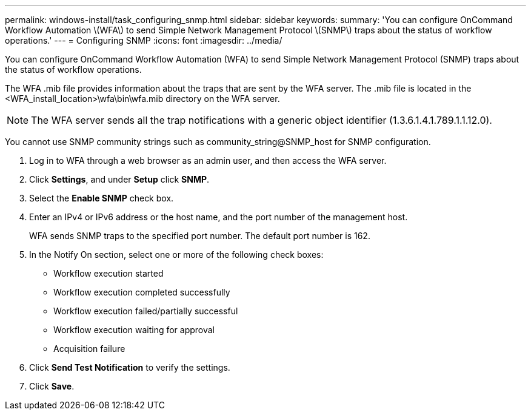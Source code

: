 ---
permalink: windows-install/task_configuring_snmp.html
sidebar: sidebar
keywords: 
summary: 'You can configure OnCommand Workflow Automation \(WFA\) to send Simple Network Management Protocol \(SNMP\) traps about the status of workflow operations.'
---
= Configuring SNMP
:icons: font
:imagesdir: ../media/

You can configure OnCommand Workflow Automation (WFA) to send Simple Network Management Protocol (SNMP) traps about the status of workflow operations.

The WFA .mib file provides information about the traps that are sent by the WFA server. The .mib file is located in the <WFA_install_location>\wfa\bin\wfa.mib directory on the WFA server.

NOTE: The WFA server sends all the trap notifications with a generic object identifier (1.3.6.1.4.1.789.1.1.12.0).

You cannot use SNMP community strings such as community_string@SNMP_host for SNMP configuration.

. Log in to WFA through a web browser as an admin user, and then access the WFA server.
. Click *Settings*, and under *Setup* click *SNMP*.
. Select the *Enable SNMP* check box.
. Enter an IPv4 or IPv6 address or the host name, and the port number of the management host.
+
WFA sends SNMP traps to the specified port number. The default port number is 162.

. In the Notify On section, select one or more of the following check boxes:
 ** Workflow execution started
 ** Workflow execution completed successfully
 ** Workflow execution failed/partially successful
 ** Workflow execution waiting for approval
 ** Acquisition failure
. Click *Send Test Notification* to verify the settings.
. Click *Save*.
